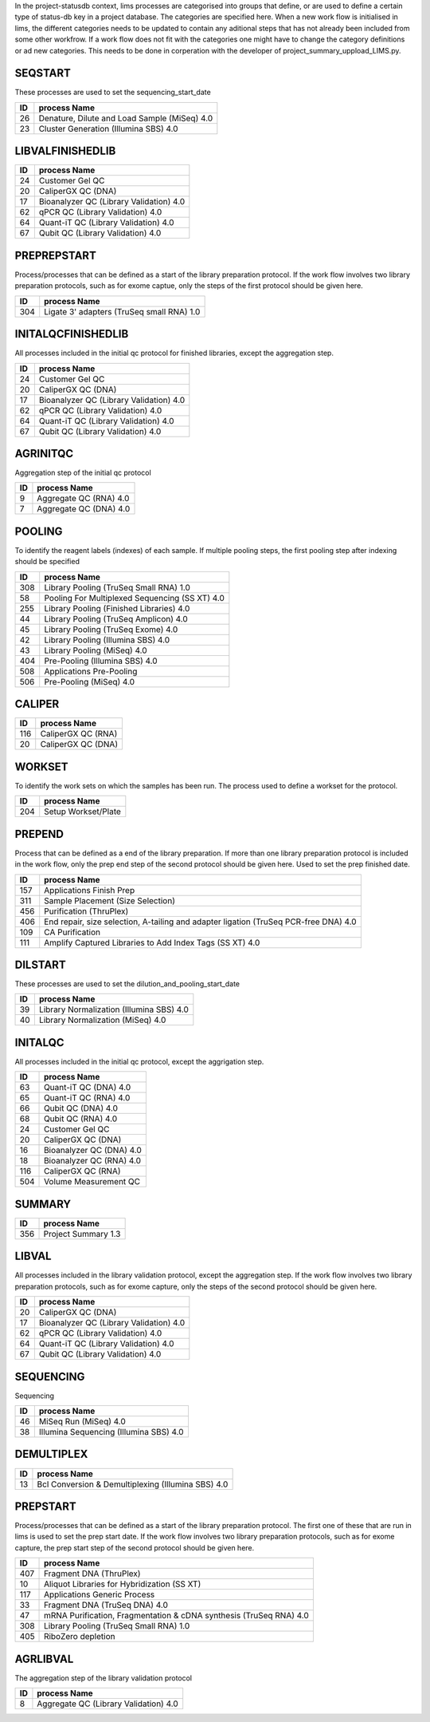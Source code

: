 In the project-statusdb context, lims processes are categorised into groups that define, or are used to define a certain type of status-db key in a project database. The categories are specified here. When a new work flow is initialised in lims, the different categories needs to be updated to contain any aditional steps that has not already been included from some other workfrow. If a work flow does not fit with the categories one might have to change the category definitions or ad new categories. This needs to be done in corperation with the developer of project_summary_uppload_LIMS.py.


SEQSTART
==================
These processes are used to set the sequencing_start_date


=== =======================================
ID  process Name
=== =======================================
26	Denature, Dilute and Load Sample (MiSeq) 4.0
23	Cluster Generation (Illumina SBS) 4.0
=== =======================================
    

LIBVALFINISHEDLIB
==================



=== =======================================
ID  process Name
=== =======================================
24	Customer Gel QC
20	CaliperGX QC (DNA)
17	Bioanalyzer QC (Library Validation) 4.0
62	qPCR QC (Library Validation) 4.0
64	Quant-iT QC (Library Validation) 4.0
67	Qubit QC (Library Validation) 4.0
=== =======================================
    

PREPREPSTART
==================
Process/processes that can be defined as a start of the library preparation protocol. If the work flow involves two library preparation protocols, such as for exome captue, only the steps of the first protocol should be given here.


=== =======================================
ID  process Name
=== =======================================
304	Ligate 3' adapters (TruSeq small RNA) 1.0
=== =======================================
    

INITALQCFINISHEDLIB
==================
All processes included in the initial qc protocol for finished libraries, except the aggregation step.


=== =======================================
ID  process Name
=== =======================================
24	Customer Gel QC
20	CaliperGX QC (DNA)
17	Bioanalyzer QC (Library Validation) 4.0
62	qPCR QC (Library Validation) 4.0
64	Quant-iT QC (Library Validation) 4.0
67	Qubit QC (Library Validation) 4.0
=== =======================================
    

AGRINITQC
==================
Aggregation step of the initial qc protocol


=== =======================================
ID  process Name
=== =======================================
9	Aggregate QC (RNA) 4.0
7	Aggregate QC (DNA) 4.0
=== =======================================
    

POOLING
==================
To identify the reagent labels (indexes) of each sample. If multiple pooling steps, the first pooling step after indexing should be specified


=== =======================================
ID  process Name
=== =======================================
308	Library Pooling (TruSeq Small RNA) 1.0
58	Pooling For Multiplexed Sequencing (SS XT) 4.0
255	Library Pooling (Finished Libraries) 4.0
44	Library Pooling (TruSeq Amplicon) 4.0
45	Library Pooling (TruSeq Exome) 4.0
42	Library Pooling (Illumina SBS) 4.0
43	Library Pooling (MiSeq) 4.0
404	Pre-Pooling (Illumina SBS) 4.0
508	Applications Pre-Pooling
506	Pre-Pooling (MiSeq) 4.0
=== =======================================
    

CALIPER
==================



=== =======================================
ID  process Name
=== =======================================
116	CaliperGX QC (RNA)
20	CaliperGX QC (DNA)
=== =======================================
    

WORKSET
==================
To identify the work sets on which the samples has been run. The process used to define a workset for the protocol. 


=== =======================================
ID  process Name
=== =======================================
204	Setup Workset/Plate
=== =======================================
    

PREPEND
==================
Process that can be defined as a end of the library preparation. If more than one library preparation protocol is included in the work flow, only the prep end step of the second protocol should be given here. Used to set the prep finished date.


=== =======================================
ID  process Name
=== =======================================
157	Applications Finish Prep
311	Sample Placement (Size Selection)
456	Purification (ThruPlex)
406	End repair, size selection, A-tailing and adapter ligation (TruSeq PCR-free DNA) 4.0
109	CA Purification
111	Amplify Captured Libraries to Add Index Tags (SS XT) 4.0
=== =======================================
    

DILSTART
==================
These processes are used to set the dilution_and_pooling_start_date


=== =======================================
ID  process Name
=== =======================================
39	Library Normalization (Illumina SBS) 4.0
40	Library Normalization (MiSeq) 4.0
=== =======================================
    

INITALQC
==================
All processes included in the initial qc protocol, except the aggrigation step.


=== =======================================
ID  process Name
=== =======================================
63	Quant-iT QC (DNA) 4.0
65	Quant-iT QC (RNA) 4.0
66	Qubit QC (DNA) 4.0
68	Qubit QC (RNA) 4.0
24	Customer Gel QC
20	CaliperGX QC (DNA)
16	Bioanalyzer QC (DNA) 4.0
18	Bioanalyzer QC (RNA) 4.0
116	CaliperGX QC (RNA)
504	Volume Measurement QC
=== =======================================
    

SUMMARY
==================



=== =======================================
ID  process Name
=== =======================================
356	Project Summary 1.3
=== =======================================
    

LIBVAL
==================
All processes included in the library validation protocol, except the aggregation step. If the work flow involves two library preparation protocols, such as for exome capture, only the steps of the second protocol should be given here.


=== =======================================
ID  process Name
=== =======================================
20	CaliperGX QC (DNA)
17	Bioanalyzer QC (Library Validation) 4.0
62	qPCR QC (Library Validation) 4.0
64	Quant-iT QC (Library Validation) 4.0
67	Qubit QC (Library Validation) 4.0
=== =======================================
    

SEQUENCING
==================
Sequencing


=== =======================================
ID  process Name
=== =======================================
46	MiSeq Run (MiSeq) 4.0
38	Illumina Sequencing (Illumina SBS) 4.0
=== =======================================
    

DEMULTIPLEX
==================



=== =======================================
ID  process Name
=== =======================================
13	Bcl Conversion & Demultiplexing (Illumina SBS) 4.0
=== =======================================
    

PREPSTART
==================
Process/processes that can be defined as a start of the library preparation protocol. The first one of these that are run in lims is used to set the prep start date. If the work flow involves two library preparation protocols, such as for exome capture, the prep start step of the second protocol should be given here. 


=== =======================================
ID  process Name
=== =======================================
407	Fragment DNA (ThruPlex)
10	Aliquot Libraries for Hybridization (SS XT)
117	Applications Generic Process
33	Fragment DNA (TruSeq DNA) 4.0
47	mRNA Purification, Fragmentation & cDNA synthesis (TruSeq RNA) 4.0
308	Library Pooling (TruSeq Small RNA) 1.0
405	RiboZero depletion
=== =======================================
    

AGRLIBVAL
==================
The aggregation step of the library validation protocol


=== =======================================
ID  process Name
=== =======================================
8	Aggregate QC (Library Validation) 4.0
=== =======================================
    

